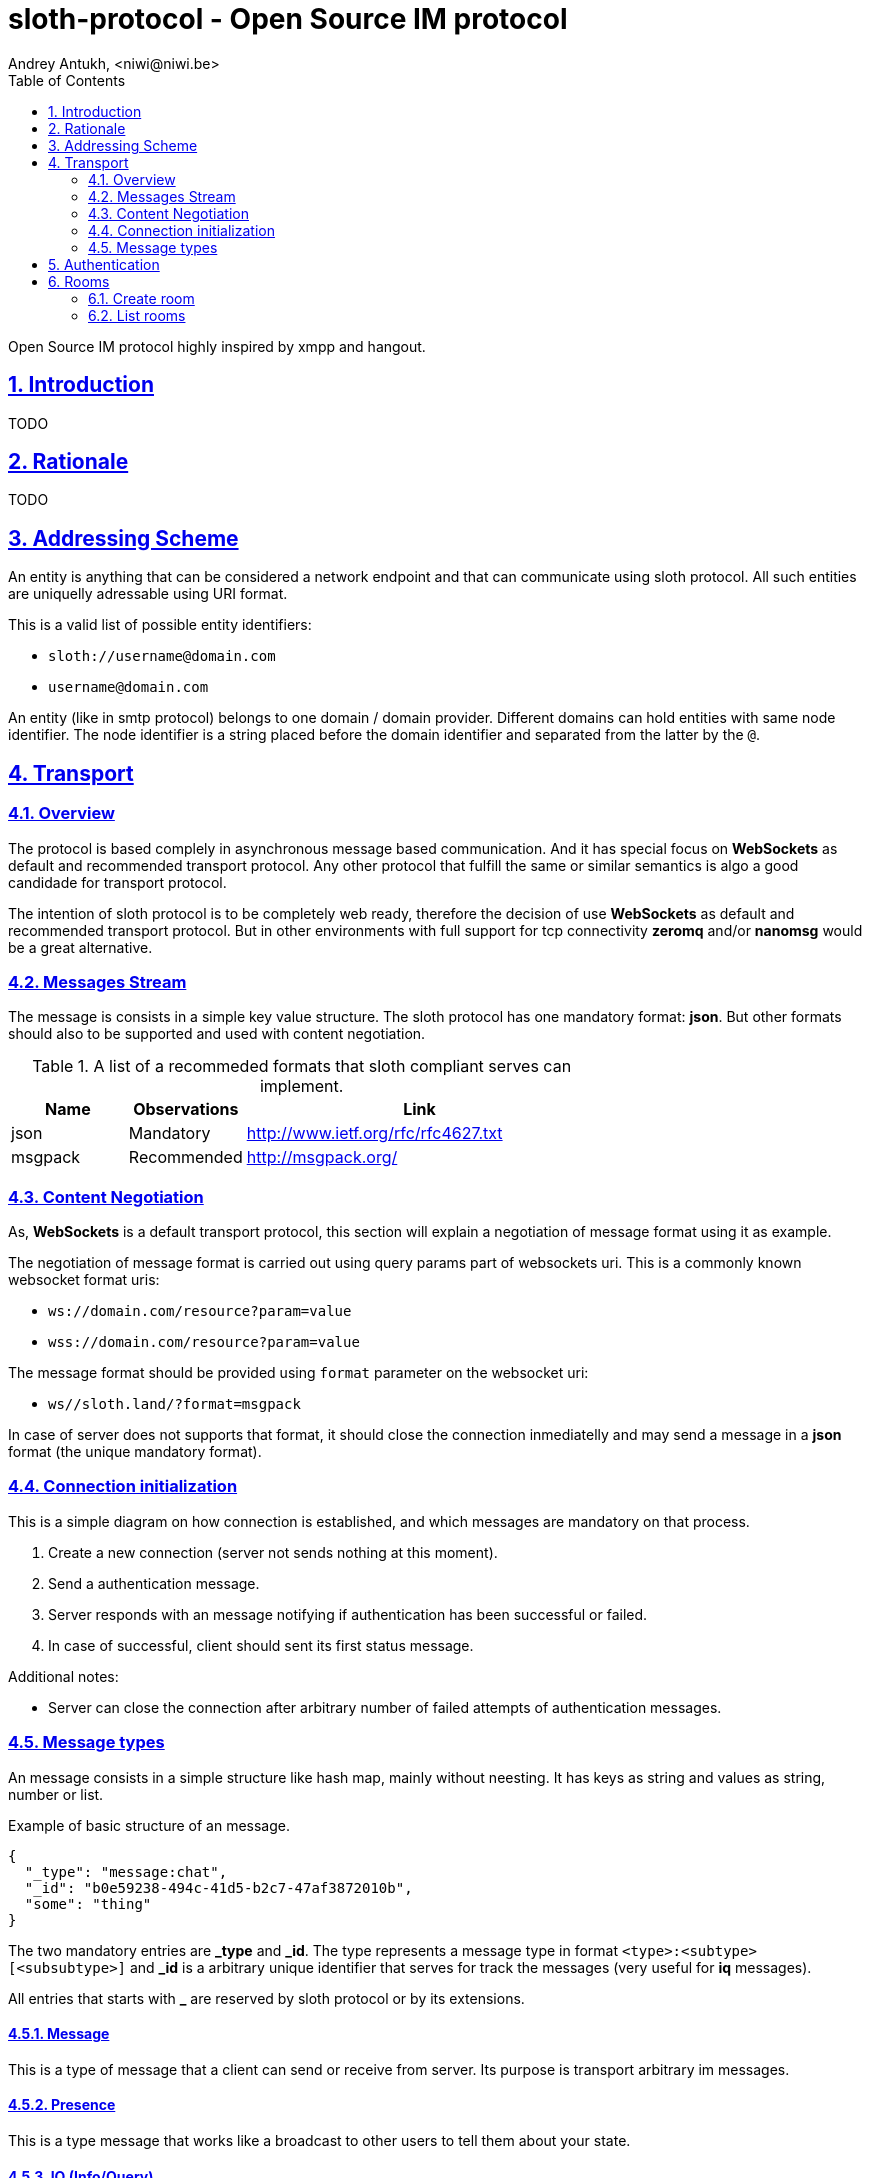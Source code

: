 = sloth-protocol - Open Source IM protocol
Andrey Antukh, <niwi@niwi.be>
:toc: left
:numbered:
:icons: font
:source-highlighter: highlightjs
:sectlinks:
:stylesheet: styles.css
:imagesdir: ./images
:iconsdir: ./images

Open Source IM protocol highly inspired by xmpp and hangout.

== Introduction

TODO


== Rationale

TODO


== Addressing Scheme

An entity is anything that can be considered a network endpoint and that can communicate using sloth
protocol. All such entities are uniquelly adressable using URI format.

This is a valid list of possible entity identifiers:

* `sloth://username@domain.com`
* `username@domain.com`

An entity (like in smtp protocol) belongs to one domain / domain provider. Different domains can
hold entities with same node identifier. The node identifier is a string placed before the domain
identifier and separated from the latter by the `@`.

== Transport

=== Overview

The protocol is based complely in asynchronous message based communication. And it has special
focus on *WebSockets* as default and recommended transport protocol. Any other protocol that fulfill
the same or similar semantics is algo a good candidade for transport protocol.

The intention of sloth protocol is to be completely web ready, therefore the decision of use
*WebSockets* as default and recommended transport protocol. But in other environments with full
support for tcp connectivity *zeromq* and/or *nanomsg* would be a great alternative.

=== Messages Stream

The message is consists in a simple key value structure. The sloth protocol has one mandatory format:
*json*. But other formats should also to be supported and used with content negotiation.

.A list of a recommeded formats that sloth compliant serves can implement.
[options="header", cols="1,1,3"]
|=======================================
| Name    | Observations | Link
| json    | Mandatory    | http://www.ietf.org/rfc/rfc4627.txt
| msgpack | Recommended  | http://msgpack.org/
|=======================================

=== Content Negotiation

As, *WebSockets* is a default transport protocol, this section will explain a negotiation of message
format using it as example.

The negotiation of message format is carried out using query params part of websockets uri. This is
a commonly known websocket format uris:

* `ws://domain.com/resource?param=value`
* `wss://domain.com/resource?param=value`

The message format should be provided using `format` parameter on the websocket uri:

* `ws//sloth.land/?format=msgpack`

In case of server does not supports that format, it should close the connection inmediatelly and
may send a message in a *json* format (the unique mandatory format).

=== Connection initialization

This is a simple diagram on how connection is established, and which messages are mandatory
on that process.

1. Create a new connection (server not sends nothing at this moment).
2. Send a authentication message.
3. Server responds with an message notifying if authentication has been successful or failed.
4. In case of successful, client should sent its first status message.

Additional notes:

* Server can close the connection after arbitrary number of failed attempts of authentication
  messages.

=== Message types

An message consists in a simple structure like hash map, mainly without neesting. It has keys
as string and values as string, number or list.

.Example of basic structure of an message.
[source, json]
----
{
  "_type": "message:chat",
  "_id": "b0e59238-494c-41d5-b2c7-47af3872010b",
  "some": "thing"
}
----

The two mandatory entries are *_type* and *_id*. The type represents a message type in format
`<type>:<subtype>[<subsubtype>]` and *_id* is a arbitrary unique identifier that serves for track
the messages (very useful for *iq* messages).

All entries that starts with *_* are reserved by sloth protocol or by its extensions.

==== Message

This is a type of message that a client can send or receive from server. Its purpose is transport
arbitrary im messages.

==== Presence

This is a type message that works like a broadcast to other users to tell them about your state.

==== IQ (Info/Query)

Is a request response mechanism that works like http.


== Authentication

The authentication process of sloth protocol consist in very simple credential verification.

.Example of authentication packet request.
[source, json]
----
{
  "username": "username",
  "password": "password",
  "domain": "sloth.land",
  "_type": "iq:put:auth",
  "_id": "b0e59238-494c-41d5-b2c7-47af3872010b",
}
----

.Example of authentication packet successful response
[source, json]
----
{
  "auth": "success",
  "_type": "iq:result:auth",
  "_id": "b0e59238-494c-41d5-b2c7-47af3872010b",
}
----


.Example of authentication packet failed response
[source, json]
----
{
  "auth": "fail",
  "error" "Username, password or domain may be wrong.",
  "error_code": "001",
  "_type": "iq:result:auth",
  "_id": "b0e59238-494c-41d5-b2c7-47af3872010b",
}
----


== Rooms

This is a basic primitive of communication of sloth protocol. Unlike xmpp, sloth does not has
explicit individual/private messages. Every communication will be done in a room.

A room allows two or more person interchange messages.

=== Create room

For start a chat with someone you first need create a room. It should be done with *iq* message type.
Let see an example:

[source,json]
----
{
  "_type": "iq:create:room",
  "_id": "b0e59238-494c-41d5-b2c7-47af3872010b",
  "name": "myroom",
  "participants": [
    "person1@sloth.land",
    "person2@sloth.land"
  ]
}
----

TIP: the domain part can be ommited and it is automatically resolved to current domain.

This request has two possible responses: *success* and *fail*.

TODO: responses examples


=== List rooms

You can request a list rooms to server. The server will return a list of owned rooms
and rooms where you are participating:

[source,json]
----
{
  "_type": "iq:list:room",
  "_id": "b0e59238-494c-41d5-b2c7-47af3872010b",
}
----

This reques will return a response like this:

[source,json]
----
{
  "_type": "iq:result:room",
  "_id": "b0e59238-494c-41d5-b2c7-47af3872010b",
  "rooms": [
    {
       "id": "b0e59238-494c-41d5-b2c7-47af3872011b",
       "name": "foo",
       "created_at": "2015-01-25T01:45:48.428Z",
       "modified_at": "2015-01-25T01:45:48.428Z",
    },
    {
       "id": "b0e59238-494c-41d5-b2c7-47af3872012b",
       "name": "bar",
       "created_at": "2015-01-25T01:45:48.428Z",
       "modified_at": "2015-01-25T01:45:48.428Z",
    }
  ]
}
----
